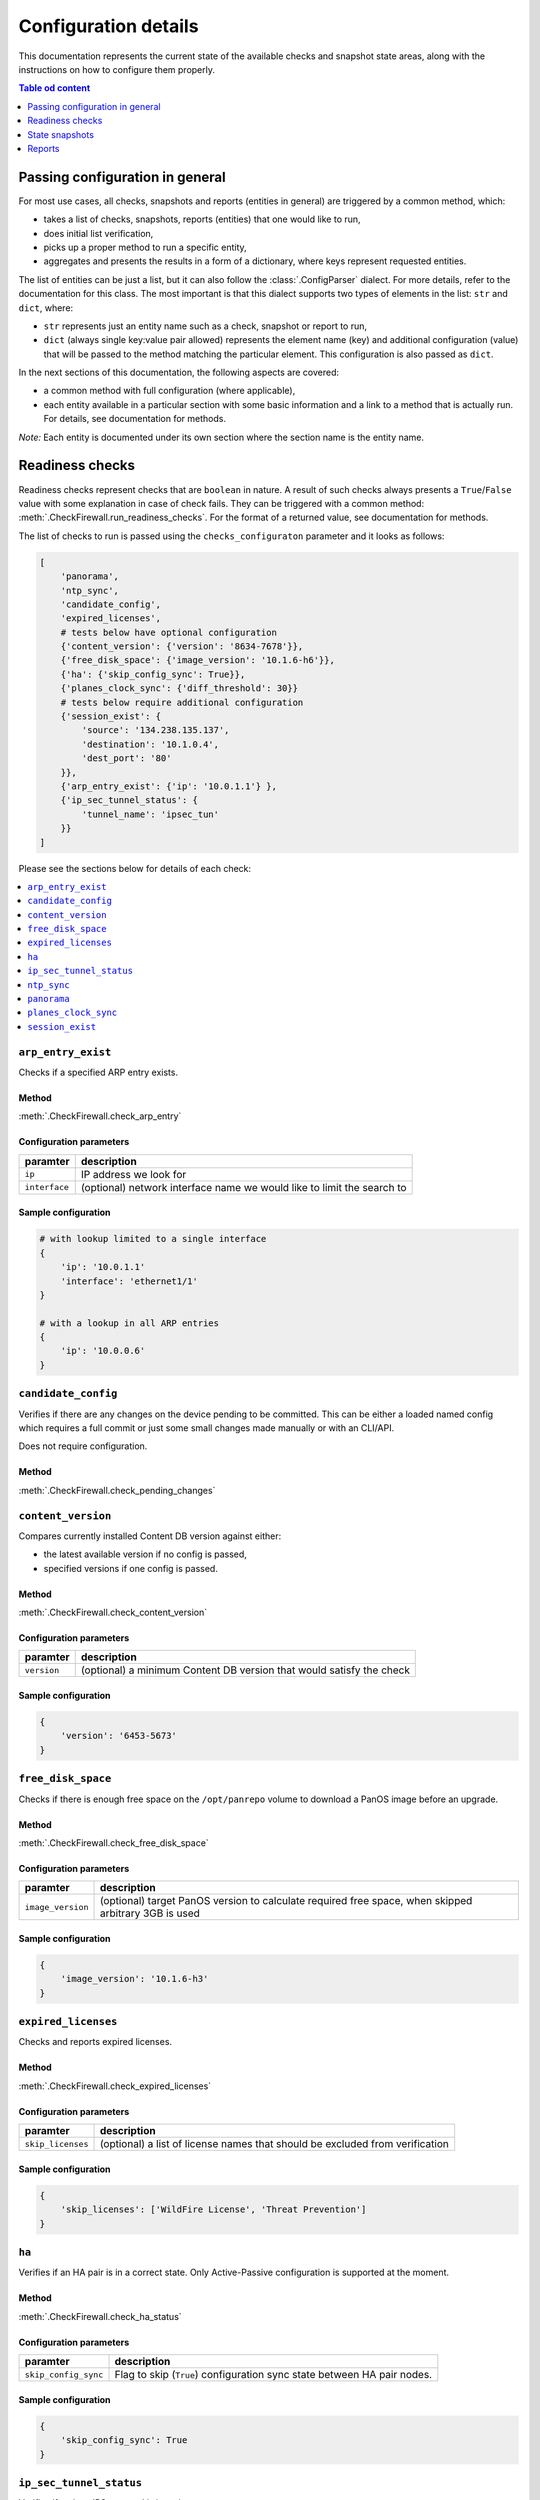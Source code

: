 .. _configuration_documentation:

=====================
Configuration details
=====================

This documentation represents the current state of the available checks and snapshot state areas, along with the instructions on how to configure them properly. 

.. contents:: Table od content
    :local:
    :backlinks: entry
    :depth: 1

Passing configuration in general
================================

For most use cases, all checks, snapshots and reports (entities in general) are triggered by a common method, which:

* takes a list of checks, snapshots, reports (entities) that one would like to run,
* does initial list verification,
* picks up a proper method to run a specific entity,
* aggregates and presents the results in a form of a dictionary, where keys represent requested entities.

The list of entities can be just a list, but it can also follow the :class:`.ConfigParser` dialect. For more details, refer to the documentation for this class. The most important is that this dialect supports two types of elements in the list: ``str`` and ``dict``, where:

* ``str`` represents just an entity name such as a check, snapshot or report to run,
* ``dict`` (always single key:value pair allowed) represents the element name (key) and additional configuration (value) that will be passed to the method matching the particular element. This configuration is also passed as ``dict``.

In the next sections of this documentation, the following aspects are covered:

* a common method with full configuration (where applicable),
* each entity available in a particular section with some basic information and a link to a method that is actually run. For details, see documentation for methods.

*Note:* Each entity is documented under its own section where the section name is the entity name.

.. _readiness_docs:

Readiness checks
================

Readiness checks represent checks that are ``boolean`` in nature. A result of such checks always presents a ``True``/\ ``False`` value with some explanation in case of check fails. They can be triggered with a common method: :meth:`.CheckFirewall.run_readiness_checks`. For the format of a returned value, see documentation for methods.

The list of checks to run is passed using the ``checks_configuraton`` parameter and it looks as follows:

.. code-block:: python

    [
        'panorama',
        'ntp_sync',
        'candidate_config',
        'expired_licenses',
        # tests below have optional configuration
        {'content_version': {'version': '8634-7678'}},
        {'free_disk_space': {'image_version': '10.1.6-h6'}},
        {'ha': {'skip_config_sync': True}},
        {'planes_clock_sync': {'diff_threshold': 30}}
        # tests below require additional configuration
        {'session_exist': {
            'source': '134.238.135.137',
            'destination': '10.1.0.4',
            'dest_port': '80'
        }},
        {'arp_entry_exist': {'ip': '10.0.1.1'} },
        {'ip_sec_tunnel_status': {
            'tunnel_name': 'ipsec_tun'
        }}
    ]

Please see the sections below for details of each check:

.. contents::
    :local:
    :backlinks: entry
    :depth: 1


``arp_entry_exist``
-------------------

Checks if a specified ARP entry exists.

Method
^^^^^^
:meth:`.CheckFirewall.check_arp_entry`

Configuration parameters
^^^^^^^^^^^^^^^^^^^^^^^^

============= ===========
paramter      description
============= ===========
``ip``        IP address we look for 
``interface`` (optional) network interface name we would like to limit the search to
============= ===========

Sample configuration
^^^^^^^^^^^^^^^^^^^^

.. code-block:: python

    # with lookup limited to a single interface
    {
        'ip': '10.0.1.1'
        'interface': 'ethernet1/1'
    }

    # with a lookup in all ARP entries
    {
        'ip': '10.0.0.6'
    }



``candidate_config``
--------------------

Verifies if there are any changes on the device pending to be committed. This can be either a loaded named config which requires a full commit or just some small changes made manually or with an CLI/API.

Does not require configuration.

Method
^^^^^^
:meth:`.CheckFirewall.check_pending_changes`



``content_version``
-------------------

Compares currently installed Content DB version against either:

* the latest available version if no config is passed,
* specified versions if one config is passed.

Method
^^^^^^
:meth:`.CheckFirewall.check_content_version`

Configuration parameters
^^^^^^^^^^^^^^^^^^^^^^^^

============ ===========
paramter     description
============ ===========
``version``  (optional) a minimum Content DB version that would satisfy the check
============ ===========

Sample configuration
^^^^^^^^^^^^^^^^^^^^

.. code-block:: python

    {
        'version': '6453-5673'
    }



``free_disk_space``
-------------------

Checks if there is enough free space on the ``/opt/panrepo`` volume to download a PanOS image before an upgrade.

Method
^^^^^^
:meth:`.CheckFirewall.check_free_disk_space`

Configuration parameters
^^^^^^^^^^^^^^^^^^^^^^^^

================== ===========
paramter           description
================== ===========
``image_version``  (optional) target PanOS version to calculate required free space, when skipped arbitrary 3GB is used
================== ===========

Sample configuration
^^^^^^^^^^^^^^^^^^^^

.. code-block:: python

    {
        'image_version': '10.1.6-h3'
    }



``expired_licenses``
--------------------

Checks and reports expired licenses.

Method
^^^^^^
:meth:`.CheckFirewall.check_expired_licenses`

Configuration parameters
^^^^^^^^^^^^^^^^^^^^^^^^

================== ===========
paramter           description
================== ===========
``skip_licenses``  (optional) a list of license names that should be excluded from verification
================== ===========

Sample configuration
^^^^^^^^^^^^^^^^^^^^

.. code-block:: python

    {
        'skip_licenses': ['WildFire License', 'Threat Prevention']
    }



``ha``
--------

Verifies if an HA pair is in a correct state. Only Active-Passive configuration is supported at the moment.

Method
^^^^^^
:meth:`.CheckFirewall.check_ha_status`

Configuration parameters
^^^^^^^^^^^^^^^^^^^^^^^^

===================== ===========
paramter              description
===================== ===========
``skip_config_sync``  Flag to skip (``True``) configuration sync state between HA pair nodes.
===================== ===========

Sample configuration
^^^^^^^^^^^^^^^^^^^^

.. code-block:: python

    {
        'skip_config_sync': True
    }



``ip_sec_tunnel_status``
------------------------

Verifies if a given IPSec tunnel is in active state.

Method
^^^^^^
:meth:`.CheckFirewall.check_ipsec_tunnel_status`

Configuration parameters
^^^^^^^^^^^^^^^^^^^^^^^^

=============== ===========
paramter        description
=============== ===========
``tunnel_name`` A name of an IPSec tunnel which status we would like to verify
=============== ===========

Sample configuration
^^^^^^^^^^^^^^^^^^^^

.. code-block:: python

    {
        'tunnel_name': 'ipsec_tunnel'
    }


``ntp_sync``
-----------

Verify if time on a device is synchronized with an NTP server. This check fails if no NTP synchronization is configured.

Does not require configuration.

Method
^^^^^^
:meth:`.CheckFirewall.check_ntp_synchronization`



``panorama``
------------

Check if a device is connected to the Panorama server. This check fails if no Panorama configuration is present on a device.

Does not require configuration.

Method
^^^^^^
:meth:`.CheckFirewall.check_panorama_connectivity`



``planes_clock_sync``
---------------------

Checks difference between clocks for Management and Data planes.

Method
^^^^^^
:meth:`.CheckFirewall.check_mp_dp_sync`

Configuration parameters
^^^^^^^^^^^^^^^^^^^^^^^^

================== ===========
paramter           description
================== ===========
``diff_threshold`` (optional) Maximum difference in seconds between clocks for management and data planes.
================== ===========

Sample configuration
^^^^^^^^^^^^^^^^^^^^

.. code-block:: python

    {
        'diff_threshold': 25
    }



``session_exist``
-----------------

Does a lookup in a sessions table for a named session. This check is appropriate for verifying if a critical session was established after a device upgrade/reboot.

Method
^^^^^^
:meth:`.CheckFirewall.check_critical_session`

Configuration parameters
^^^^^^^^^^^^^^^^^^^^^^^^

=============== ===========
paramter        description
=============== ===========
``source``      IP address from which the session was established
``destination`` IP address to which the session was established
``dest_port``   Target destination port
=============== ===========

Sample configuration
^^^^^^^^^^^^^^^^^^^^

.. code-block:: python

    {
        'source': '134.238.135.137',
        'destination': '10.1.0.4',
        'dest_port': '80'
    }



.. _snapshot_docs:

State snapshots
===============

State snapshots store information about the state of a particular device area. They do not take any configurations. They store every possible information about an area. Use reports or custom code to extract a subset of information if required.

They can be triggered using a common method: :meth:`.CheckFirewall.run_snapshots`. For the format of a returned value, see documentation for methods.

The state areas to take snapshots of are passed using the ``snapshots_config`` parameter. As no additional configuration is passed, it makes that parameter simply a list of state areas:

.. code-block:: python

    [
        'nics',
        'routes',
        'license',
        'arp_table',
        'content_version',
        'session_stats',
        'ip_sec_tunnels',
    ]

Please see the sections below for details of each state snapshot:

.. contents::
    :local:
    :backlinks: entry
    :depth: 1


``arp_table``
-------------

Makes a snapshot of ARP table.

Method used: :meth:`.FirewallProxy.get_arp_table`.


``content_version``
-------------------

Grabs the currently installed Content DB version.

Method used: :meth:`.CheckFirewall.get_content_db_version`.


``ip_sec_tunnels``
------------------

Takes a snapshot of configuration of all IPSec tunnels along with their state.

Method used: :meth:`.CheckFirewall.get_ip_sec_tunnels`.


``license``
-----------

Takes a snapshot of information about all licenses installed on a device.

Method used: :meth:`.FirewallProxy.get_licenses`.


.. _nics_snapshot:

``nics``
--------

Takes a snapshot of a state of all configured (not installed) network interfaces.

Method used: :meth:`.FirewallProxy.get_nics`.

``routes``
----------

Takes a snapshot of the Route Table (this includes routes populated from DHCP as well as manually entered ones).

Method used: :meth:`.FirewallProxy.get_routes`.

``session_stats``
-----------------

Gets information about the session statistics, such as current sessions count per a session type (TCP, UDP, etc).

Method used: :meth:`.FirewallProxy.get_session_stats`.



.. _report_docs:

Reports
=======

The reporting part is actually the result of comparison of two snapshots. It's advised to run reports using the common method as some of the comparison results are calculated with it. The common method is: :meth:`.SnapshotCompare.compare_snapshots`.

Each report can be run with default or custom configuration. The following example shows reports with additional configuration (where applicable):

.. code-block:: python

    [
        {'ip_sec_tunnels: {
            'properties': ['state']
        }},
        {'arp_table': {
            'properties': ['!ttl'],
            'count_change_threshold': 10
        }},
        {'nics': {
            'count_change_threshold': 10
        }},
        {'license': {
            'properties': ['!serial']
        }},
        {'routes: {
            'properties': ['!flags'],
            'count_change_threshold': 10
        }},
        'content_version',
        {'session_stats': {
            'thresholds': [
                {'num-max': 10},
                {'num-tcp': 10},
            ]
        }}
    ]


For most reports, a generic comparison method is used (:meth:`.SnapshotCompare.get_diff_and_threshold`). It produces the _`standardized dictionary`. For details, see documentation for this method. Common method assigns a report result to a report area providing a dictionary where keys are report areas and values are report results.

For details on which configuration can be passed, check each report area below (for each report, we will explain the above-mentioned configuration):

.. contents::
    :local:
    :backlinks: entry
    :depth: 1


``arp_table``
-------------

Runs comparison of ARP tables snapshots.

Method
^^^^^^
:meth:`.SnapshotCompare.get_diff_and_threshold`

Configuration parameters
^^^^^^^^^^^^^^^^^^^^^^^^

+-----------------------------+-------------------------------------------------------------------------------+
| parameter                   | description                                                                   |
+=============================+===============================================================================+
|| ``properties``             || (optional) a set of properties to skip when comparing two ARP table entries, |
||                            || all properties are checked when this parameter is skipped                    |
+-----------------------------+-------------------------------------------------------------------------------+
|| ``count_change_threshold`` || (optional) maximum difference percentage of changed entries in ARP table     |
||                            || in both snapshots, skipped when this property is not specified               |
+-----------------------------+-------------------------------------------------------------------------------+

Sample configuration
^^^^^^^^^^^^^^^^^^^^

The following configuration:

* compares ARP table entries between both snapshots, but when comparing two entries the ``ttl`` parameter is not taken into consideration,
* calculates the count of changed ARP table entries from both snapshots and marks comparison as failed if the difference is bigger than 10%.

This report produces the `standardized dictionary`_.

.. code-block:: python

    {
        'properties': ['!ttl'],
        'count_change_threshold': 10
    }



``content_version``
-------------------

This is one of a few checks that does not take any configuration. It simply compares Content DB version from both snapshots. Results are presented as the `standardized dictionary`_.

Method
^^^^^^
:meth:`.SnapshotCompare.get_diff_and_threshold`


``ip_sec_tunnels``
------------------

Compares configuration and the state of IPSec tunnels.

Method
^^^^^^
:meth:`.SnapshotCompare.get_diff_and_threshold`

Configuration parameters
^^^^^^^^^^^^^^^^^^^^^^^^

+-----------------------------+---------------------------------------------------------------------------+
| parameter                   | description                                                               |
+=============================+===========================================================================+
|| ``properties``             || (optional) a set of properties to skip when comparing two IPSec tunnels, |
||                            || all properties are checked when this parameter is skipped                |
+-----------------------------+---------------------------------------------------------------------------+
|| ``count_change_threshold`` || (optional) maximum difference percentage of changed IPSec tunnels        |
||                            || in both snapshots, skipped when this property is not specified           |
+-----------------------------+---------------------------------------------------------------------------+

Sample configuration
^^^^^^^^^^^^^^^^^^^^

The following configuration compares the state of IPSec tunnels as captured in snapshots.

This report produces the `standardized dictionary`_.

.. code-block:: python

    {
        'properties': ['state']
    }



``license``
-----------

Compares installed licenses. This report does not only check if we have the same set of licenses in both snapshots but also compares license details, such as expiration date, etc.

Method
^^^^^^
:meth:`.SnapshotCompare.get_diff_and_threshold`

Configuration parameters
^^^^^^^^^^^^^^^^^^^^^^^^

+-----------------------------+----------------------------------------------------------------------+
| parameter                   | description                                                          |
+=============================+======================================================================+
|| ``properties``             || (optional) a set of properties to skip when comparing two licenses, |
||                            || all properties are checked when this parameter is skipped           |
+-----------------------------+----------------------------------------------------------------------+
|| ``count_change_threshold`` || (optional) maximum difference percentage of changed licenses        |
||                            || in both snapshots, skipped when this property is not specified      |
+-----------------------------+----------------------------------------------------------------------+

Sample configuration
^^^^^^^^^^^^^^^^^^^^

Following configuration is set to compare licenses as captured in snapshots. It will ignore the ``serial`` property.

This report produces the `standardized dictionary`_.

.. code-block:: python

    {
        'properties': ['!serial']
    }



``nics``
--------

Provides a report on status of network interfaces. This report is limited to information about network interfaces available in the snapshots. See the :ref:`nics_snapshot` snapshot information for details.

At the moment of writing this documentation, the snapshot contains only interface state information. Despite the fact that we use the generic method for preparing this report, the only reasonable parameter to use is ``count_change_threshold``.

Method
^^^^^^
:meth:`.SnapshotCompare.get_diff_and_threshold`

Configuration parameters
^^^^^^^^^^^^^^^^^^^^^^^^

+-----------------------------+--------------------------------------------------------------------------+
| parameter                   | description                                                              |
+=============================+==========================================================================+
|| ``count_change_threshold`` || (optional) maximum difference percentage of changed network interfaces  |
||                            || in both snapshots, skipped when this property is not specified          |
+-----------------------------+--------------------------------------------------------------------------+

Sample configuration
^^^^^^^^^^^^^^^^^^^^

The following configuration provides both: change in NICs' state (implicitly) and maximum difference in NICs count (fail threshold is 10%).

This report produces the `standardized dictionary`_.

.. code-block:: python

    {
        'count_change_threshold': 10
    }



``routes``
----------

Provides a report on differences between Route Table entries. It includes:

* availability of a route in one of the snapshots,
* for routes available in two snapshots, difference in route properties, such as age, next hop, etc.

Method
^^^^^^
:meth:`.SnapshotCompare.get_diff_and_threshold`

Configuration parameters
^^^^^^^^^^^^^^^^^^^^^^^^

+-----------------------------+----------------------------------------------------------------------------+
| parameter                   | description                                                                |
+=============================+============================================================================+
|| ``properties``             || (optional) a set of properties to skip when comparing two routes,         |
||                            || all properties are checked when this parameter is skipped                 |
+-----------------------------+----------------------------------------------------------------------------+
|| ``count_change_threshold`` || (optional) maximum difference percentage of changed entries routes        |
||                            || in both snapshots, skipped when this property is not specified            |
+-----------------------------+----------------------------------------------------------------------------+

Sample configuration
^^^^^^^^^^^^^^^^^^^^

The following configuration:

* compares Route Table entries between both snapshots, but when comparing two entries the ``flags`` parameter is not taken into consideration,
* calculates the count of changed Route Table entries from both snapshots and marks comparison as failed if the difference is bigger than 10%.

This report produces the `standardized dictionary`_.

.. code-block:: python

    {
        'properties': ['!flags'],
        'count_change_threshold': 10
    }



``session_stats``
-----------------

This report is slightly different than reports made with the :meth:`.SnapshotCompare.get_diff_and_threshold` method as the snapshot data is different (refer to the :meth:`.FirewallProxy.get_session_stats` method documentation for details).

It takes one parameter only: ``thresholds``. It contains a list of sessions stats as available in the snapshot. For each stat a threshold value is provided. This report calculates a change in the session statistics and compares it to the threshold value. This parameter does not have a default value - when skipped the report gives no results.

Method
^^^^^^
:meth:`.SnapshotCompare.get_count_change_percentage`

Configuration parameters
^^^^^^^^^^^^^^^^^^^^^^^^

+----------------+-----------------------------------------------------------+
| parameter      | description                                               |
+================+===========================================================+
| ``thresholds`` | a list of sessions with change threshold value to analyze |
+----------------+-----------------------------------------------------------+

Sample configuration
^^^^^^^^^^^^^^^^^^^^

The following configuration compares only stats for ``num-max`` and ``num-tcp``. For both, the accepted difference is 10%.

This report produces a ``dict`` as documented in the :meth:`.SnapshotCompare.get_count_change_percentage` method documentation.

.. code-block:: python

    {
        'thresholds': [
            {'num-max': 10},
            {'num-tcp': 10},
        ]
    }
